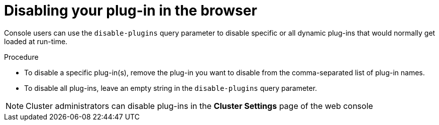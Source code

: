 // Module included in the following assemblies:
//
// * web_console/deploy-plug-in-cluster.adoc

:_content-type: PROCEDURE
[id="disabling-your-plug-in-browser_{context}"]
= Disabling your plug-in in the browser

Console users can use the `disable-plugins` query parameter to disable specific or all dynamic plug-ins that would normally get loaded at run-time.

.Procedure

* To disable a specific plug-in(s), remove the plug-in you want to disable from the comma-separated list of plug-in names.

* To disable all plug-ins, leave an empty string in the `disable-plugins` query parameter.

[NOTE]
====
Cluster administrators can disable plug-ins in the *Cluster Settings* page of the web console
====
